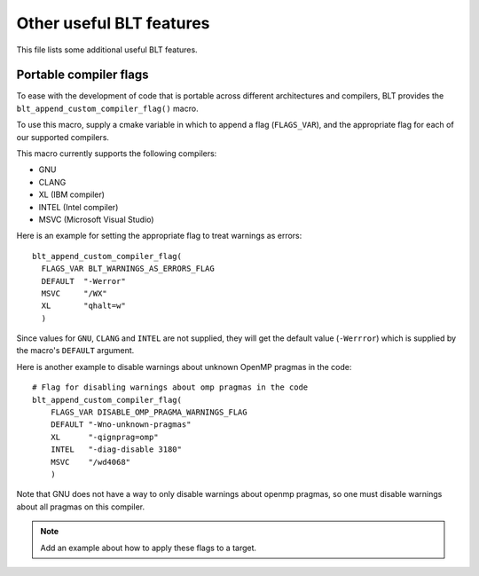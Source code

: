.. ###############################################################################
.. # Copyright (c) 2017, Lawrence Livermore National Security, LLC.
.. #
.. # Produced at the Lawrence Livermore National Laboratory
.. #
.. # LLNL-CODE-725085
.. #
.. # All rights reserved.
.. #
.. # This file is part of BLT.
.. #
.. # For additional details, please also read BLT/LICENSE.
.. #
.. # Redistribution and use in source and binary forms, with or without
.. # modification, are permitted provided that the following conditions are met:
.. #
.. # * Redistributions of source code must retain the above copyright notice,
.. #   this list of conditions and the disclaimer below.
.. #
.. # * Redistributions in binary form must reproduce the above copyright notice,
.. #   this list of conditions and the disclaimer (as noted below) in the
.. #   documentation and/or other materials provided with the distribution.
.. #
.. # * Neither the name of the LLNS/LLNL nor the names of its contributors may
.. #   be used to endorse or promote products derived from this software without
.. #   specific prior written permission.
.. #
.. # THIS SOFTWARE IS PROVIDED BY THE COPYRIGHT HOLDERS AND CONTRIBUTORS "AS IS"
.. # AND ANY EXPRESS OR IMPLIED WARRANTIES, INCLUDING, BUT NOT LIMITED TO, THE
.. # IMPLIED WARRANTIES OF MERCHANTABILITY AND FITNESS FOR A PARTICULAR PURPOSE
.. # ARE DISCLAIMED. IN NO EVENT SHALL LAWRENCE LIVERMORE NATIONAL SECURITY,
.. # LLC, THE U.S. DEPARTMENT OF ENERGY OR CONTRIBUTORS BE LIABLE FOR ANY
.. # DIRECT, INDIRECT, INCIDENTAL, SPECIAL, EXEMPLARY, OR CONSEQUENTIAL
.. # DAMAGES  (INCLUDING, BUT NOT LIMITED TO, PROCUREMENT OF SUBSTITUTE GOODS
.. # OR SERVICES; LOSS OF USE, DATA, OR PROFITS; OR BUSINESS INTERRUPTION)
.. # HOWEVER CAUSED AND ON ANY THEORY OF LIABILITY, WHETHER IN CONTRACT,
.. # STRICT LIABILITY, OR TORT (INCLUDING NEGLIGENCE OR OTHERWISE) ARISING
.. # IN ANY WAY OUT OF THE USE OF THIS SOFTWARE, EVEN IF ADVISED OF THE
.. # POSSIBILITY OF SUCH DAMAGE.
.. #
.. ###############################################################################



Other useful BLT features
=========================

This file lists some additional useful BLT features.

Portable compiler flags
-----------------------

To ease with the development of code that is portable across different architectures
and compilers, BLT provides the ``blt_append_custom_compiler_flag()`` macro.

To use this macro, supply a cmake variable in which to append a flag (``FLAGS_VAR``), 
and the appropriate flag for each of our supported compilers. 

This macro currently supports the following compilers:

* GNU
* CLANG
* XL (IBM compiler)
* INTEL (Intel compiler)
* MSVC (Microsoft Visual Studio)

Here is an example for setting the appropriate flag to treat warnings as errors::

  blt_append_custom_compiler_flag(
    FLAGS_VAR BLT_WARNINGS_AS_ERRORS_FLAG
    DEFAULT  "-Werror"
    MSVC     "/WX"
    XL       "qhalt=w"
    )

Since values for ``GNU``, ``CLANG`` and ``INTEL`` are not supplied, 
they will get the default value (``-Werrror``)
which is supplied by the macro's ``DEFAULT`` argument.

Here is another example to disable warnings about unknown OpenMP pragmas in the code::

  # Flag for disabling warnings about omp pragmas in the code
  blt_append_custom_compiler_flag(
      FLAGS_VAR DISABLE_OMP_PRAGMA_WARNINGS_FLAG
      DEFAULT "-Wno-unknown-pragmas"
      XL      "-qignprag=omp"
      INTEL   "-diag-disable 3180"
      MSVC    "/wd4068"
      )

Note that GNU does not have a way to only disable warnings about openmp pragmas, 
so one must disable warnings about all pragmas on this compiler.

.. note:: Add an example about how to apply these flags to a target.

